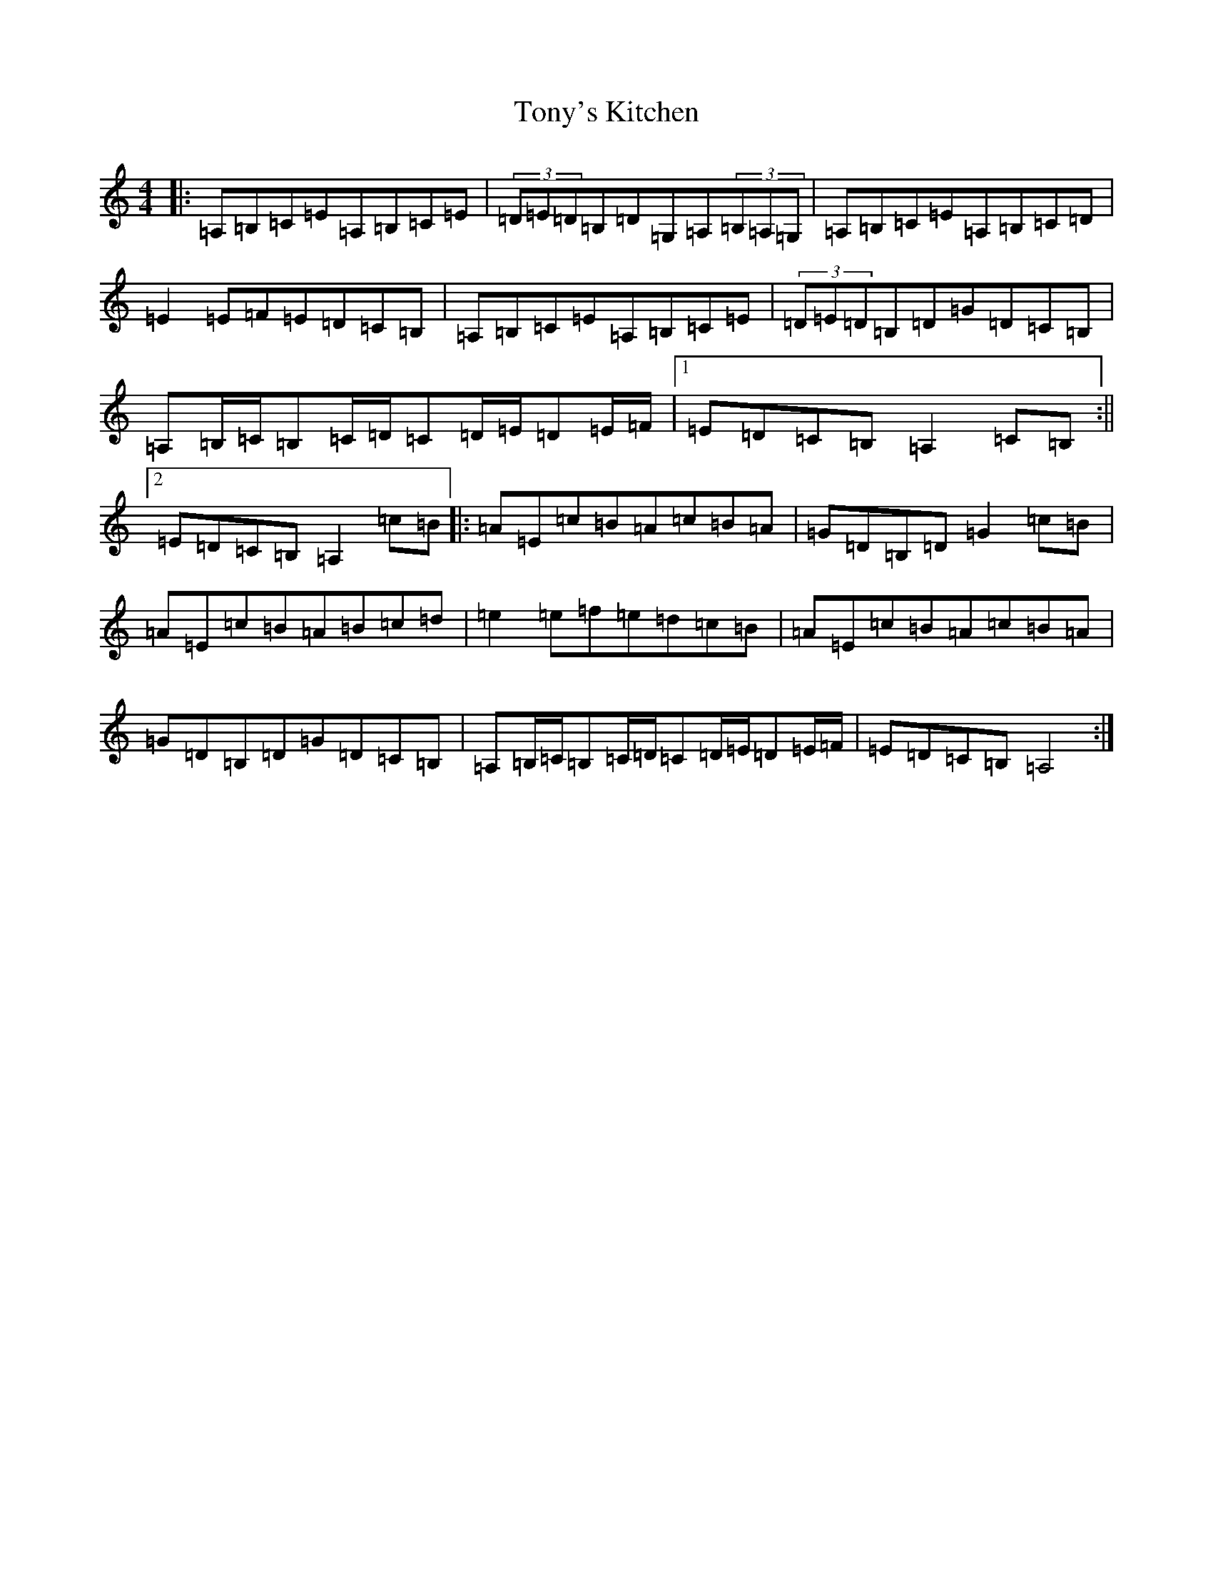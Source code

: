 X: 21354
T: Tony's Kitchen
S: https://thesession.org/tunes/13329#setting23329
R: reel
M:4/4
L:1/8
K: C Major
|:=A,=B,=C=E=A,=B,=C=E|(3=D=E=D=B,=D=G,=A,(3=B,=A,=G,|=A,=B,=C=E=A,=B,=C=D|=E2=E=F=E=D=C=B,|=A,=B,=C=E=A,=B,=C=E|(3=D=E=D=B,=D=G=D=C=B,|=A,=B,/2=C/2=B,=C/2=D/2=C=D/2=E/2=D=E/2=F/2|1=E=D=C=B,=A,2=C=B,:||2=E=D=C=B,=A,2=c=B|:=A=E=c=B=A=c=B=A|=G=D=B,=D=G2=c=B|=A=E=c=B=A=B=c=d|=e2=e=f=e=d=c=B|=A=E=c=B=A=c=B=A|=G=D=B,=D=G=D=C=B,|=A,=B,/2=C/2=B,=C/2=D/2=C=D/2=E/2=D=E/2=F/2|=E=D=C=B,=A,4:|